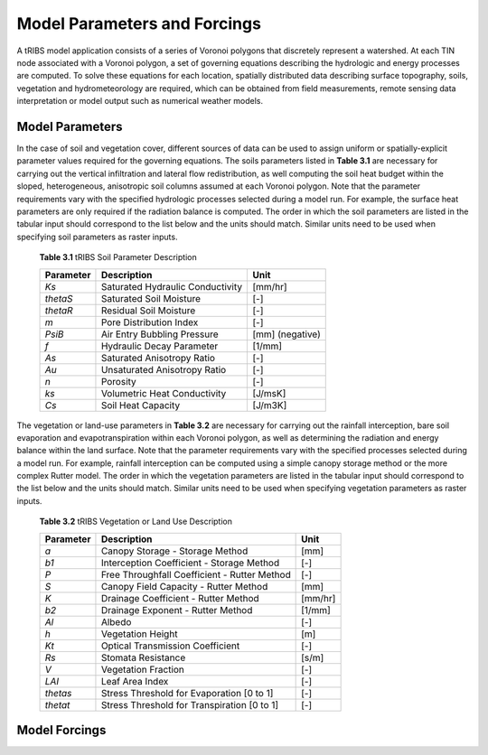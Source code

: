 Model Parameters and Forcings
==============================

A tRIBS model application consists of a series of Voronoi polygons that discretely represent a watershed. At each TIN node associated with a Voronoi polygon, a set of governing equations describing the hydrologic and energy processes are computed. To solve these equations for each location, spatially distributed data describing surface topography, soils, vegetation and hydrometeorology are required, which can be obtained from field measurements, remote sensing data interpretation or model output such as numerical weather models. 

Model Parameters
------------------

In the case of soil and vegetation cover, different sources of data can be used to assign uniform or spatially-explicit parameter values required for the governing equations. The soils parameters listed in **Table 3.1** are necessary for carrying out the vertical infiltration and lateral flow redistribution, as well computing the soil heat budget within the sloped, heterogeneous, anisotropic soil columns assumed at each Voronoi polygon. Note that the parameter requirements vary with the specified hydrologic processes selected during a model run. For example, the surface heat parameters are only required if the radiation balance is computed. The order in which the soil parameters are listed in the tabular input should correspond to the list below and the units should match. Similar units need to be used when specifying soil parameters as raster inputs. 

        **Table 3.1** tRIBS Soil Parameter Description

        .. tabularcolumns:: |c|c|c|

        +--------------------+-----------------------------------------------+--------------------+
        |  **Parameter**     |  **Description**                              |  **Unit**          |
        +--------------------+-----------------------------------------------+--------------------+
        |  *Ks*              |  Saturated Hydraulic Conductivity             |  [mm/hr]           |
        +--------------------+-----------------------------------------------+--------------------+
        |  *thetaS*          |  Saturated Soil Moisture                      |  [-]               |
        +--------------------+-----------------------------------------------+--------------------+
        |  *thetaR*          |  Residual Soil Moisture                       |  [-]               |
        +--------------------+-----------------------------------------------+--------------------+
        |  *m*               |  Pore Distribution Index                      |  [-]               |
        +--------------------+-----------------------------------------------+--------------------+
        |  *PsiB*            |  Air Entry Bubbling Pressure                  |  [mm] (negative)   |
        +--------------------+-----------------------------------------------+--------------------+
        |  *f*               |  Hydraulic Decay Parameter                    |  [1/mm]            |
        +--------------------+-----------------------------------------------+--------------------+
        |  *As*              |  Saturated Anisotropy Ratio                   |  [-]               |
        +--------------------+-----------------------------------------------+--------------------+
        |  *Au*              |  Unsaturated Anisotropy Ratio                 |  [-]               |
        +--------------------+-----------------------------------------------+--------------------+
        |  *n*               |  Porosity                                     |  [-]               |
        +--------------------+-----------------------------------------------+--------------------+
        |  *ks*              |  Volumetric Heat Conductivity                 |  [J/msK]           |
        +--------------------+-----------------------------------------------+--------------------+
        |  *Cs*              |  Soil Heat Capacity                           |  [J/m3K]           |
        +--------------------+-----------------------------------------------+--------------------+

The vegetation or land-use parameters in **Table 3.2** are necessary for carrying out the rainfall interception, bare soil evaporation and evapotranspiration within each Voronoi polygon, as well as determining the radiation and energy balance within the land surface. Note that the parameter requirements vary with the specified processes selected during a model run. For example, rainfall interception can be computed using a simple canopy storage method or the more complex Rutter model. The order in which the vegetation parameters are listed in the tabular input should correspond to the list below and the units should match. Similar units need to be used when specifying vegetation parameters as raster inputs. 

        **Table 3.2** tRIBS Vegetation or Land Use Description

        .. tabularcolumns:: |c|c|c|

        +--------------------+-----------------------------------------------+--------------------+
        |  **Parameter**     |  **Description**                              |  **Unit**          |
        +--------------------+-----------------------------------------------+--------------------+
        |  *a*               |  Canopy Storage - Storage Method              |  [mm]              |
        +--------------------+-----------------------------------------------+--------------------+
        |  *b1*              |  Interception Coefficient - Storage Method    |  [-]               |
        +--------------------+-----------------------------------------------+--------------------+
        |  *P*               |  Free Throughfall Coefficient - Rutter Method |  [-]               |
        +--------------------+-----------------------------------------------+--------------------+
        |  *S*               |  Canopy Field Capacity - Rutter Method        |  [mm]              |
        +--------------------+-----------------------------------------------+--------------------+
        |  *K*               |  Drainage Coefficient - Rutter Method         |  [mm/hr]           |
        +--------------------+-----------------------------------------------+--------------------+
        |  *b2*              |  Drainage Exponent - Rutter Method            |  [1/mm]            |
        +--------------------+-----------------------------------------------+--------------------+
        |  *Al*              |  Albedo                                       |  [-]               |
        +--------------------+-----------------------------------------------+--------------------+
        |  *h*               |  Vegetation Height                            |  [m]               |
        +--------------------+-----------------------------------------------+--------------------+
        |  *Kt*              |  Optical Transmission Coefficient             |  [-]               |
        +--------------------+-----------------------------------------------+--------------------+
        |  *Rs*              |  Stomata Resistance                           |  [s/m]             |
        +--------------------+-----------------------------------------------+--------------------+
        |  *V*               |  Vegetation Fraction                          |  [-]               |
        +--------------------+-----------------------------------------------+--------------------+
        |  *LAI*             |  Leaf Area Index                              |  [-]               |
        +--------------------+-----------------------------------------------+--------------------+
        |  *thetas*          |   Stress Threshold for Evaporation [0 to 1]   |  [-]               |
        +--------------------+-----------------------------------------------+--------------------+
        |  *thetat*          |   Stress Threshold for Transpiration [0 to 1] |  [-]               |
        +--------------------+-----------------------------------------------+--------------------+


Model Forcings
----------------
